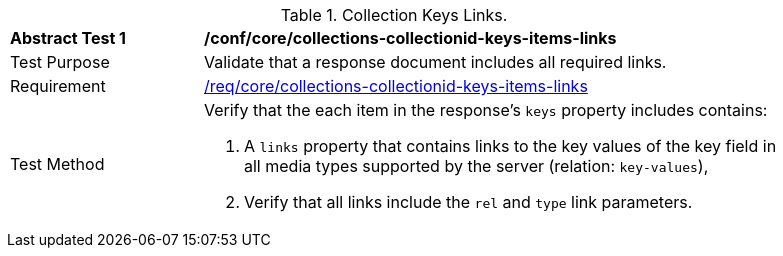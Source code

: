 [[ats_core_collections-collectionid-keys-items-links]]
[width="90%",cols="2,6a"]
.Collection Keys Links.
|===
^|*Abstract Test {counter:ats-id}* |*/conf/core/collections-collectionid-keys-items-links*
^|Test Purpose | Validate that a response document includes all required links.
^|Requirement | <<req_core_collections-collectionid-keys-items-links,/req/core/collections-collectionid-keys-items-links>>
^|Test Method | 
Verify that the each item in the response's `keys` property includes contains:

. A `links` property that contains links to the key values of the key field in all media types supported by the server (relation: `key-values`),

. Verify that all links include the `rel` and `type` link parameters.
|===